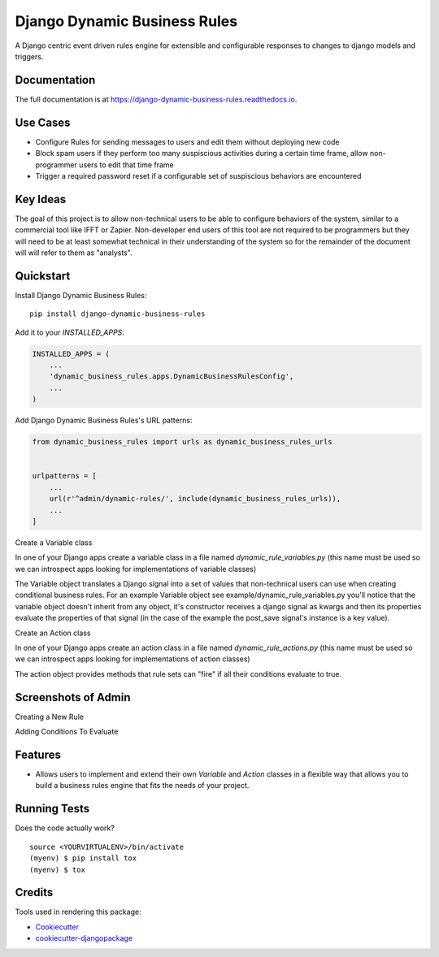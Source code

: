 =============================
Django Dynamic Business Rules
=============================

.. image:: https://badge.fury.io/py/django-dynamic-business-rules.svg
    :target: https://badge.fury.io/py/django-dynamic-business-rules

.. image:: https://travis-ci.org/adamhaney/django-dynamic-business-rules.svg?branch=master
    :target: https://travis-ci.org/adamhaney/django-dynamic-business-rules

.. image:: https://codecov.io/gh/adamhaney/django-dynamic-business-rules/branch/master/graph/badge.svg
    :target: https://codecov.io/gh/adamhaney/django-dynamic-business-rules

A Django centric event driven rules engine for extensible and configurable responses to changes to django models and triggers.

Documentation
-------------

The full documentation is at https://django-dynamic-business-rules.readthedocs.io.

Use Cases
---------

* Configure Rules for sending messages to users and edit them without deploying new code
* Block spam users if they perform too many suspiscious activities during a certain time frame, allow non-programmer users to edit that time frame
* Trigger a required password reset if a configurable set of suspiscious behaviors are encountered

Key Ideas
---------

The goal of this project is to allow non-technical users to be able to
configure behaviors of the system, similar to a commercial tool like
IFFT or Zapier. Non-developer end users of this tool are not required
to be programmers but they will need to be at least somewhat technical
in their understanding of the system so for the remainder of the
document will will refer to them as "analysts".
  

Quickstart
----------

Install Django Dynamic Business Rules::

    pip install django-dynamic-business-rules

Add it to your `INSTALLED_APPS`:

.. code-block:: python

    INSTALLED_APPS = (
        ...
        'dynamic_business_rules.apps.DynamicBusinessRulesConfig',
        ...
    )

Add Django Dynamic Business Rules's URL patterns:

.. code-block:: python

    from dynamic_business_rules import urls as dynamic_business_rules_urls


    urlpatterns = [
        ...
        url(r'^admin/dynamic-rules/', include(dynamic_business_rules_urls)),
        ...
    ]

Create a Variable class

In one of your Django apps create a variable class in a file named
`dynamic_rule_variables.py` (this name must be used so we can
introspect apps looking for implementations of variable classes)

The Variable object translates a Django signal into a set of values
that non-technical users can use when creating conditional business
rules. For an example Variable object see example/dynamic_rule_variables.py you'll notice
that the variable object doesn't inherit from any object, it's
constructor receives a django signal as kwargs and then its properties
evaluate the properties of that signal (in the case of the example the
post_save signal's instance is a key value).

Create an Action class

In one of your Django apps create an action class in a file named
`dynamic_rule_actions.py` (this name must be used so we can
introspect apps looking for implementations of action classes)

The action object provides methods that rule sets can "fire" if all
their conditions evaluate to true.


Screenshots of Admin
--------------------

Creating a New Rule

.. image:: docs/img/admin_basic_rule_setup.png

Adding Conditions To Evaluate

.. image:: docs/img/admin_condition_sets.png


    
Features
--------

* Allows users to implement and extend their own `Variable` and `Action` classes in a flexible way that allows you to build a business rules engine that fits the needs of your project.

Running Tests
-------------

Does the code actually work?

::

    source <YOURVIRTUALENV>/bin/activate
    (myenv) $ pip install tox
    (myenv) $ tox

Credits
-------

Tools used in rendering this package:

*  Cookiecutter_
*  `cookiecutter-djangopackage`_

.. _Cookiecutter: https://github.com/audreyr/cookiecutter
.. _`cookiecutter-djangopackage`: https://github.com/pydanny/cookiecutter-djangopackage
